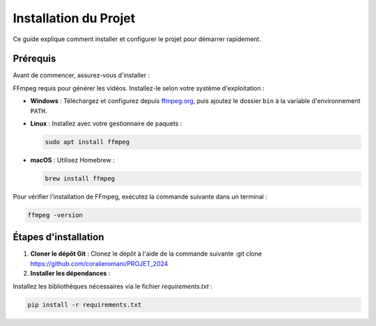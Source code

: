Installation du Projet
======================

Ce guide explique comment installer et configurer le projet pour démarrer rapidement.

Prérequis
------------
Avant de commencer, assurez-vous d'installer  :

FFmpeg  requis pour générer les vidéos. Installez-le selon votre système d'exploitation :

- **Windows** : Téléchargez et configurez depuis `ffmpeg.org <https://ffmpeg.org/download.html>`_, puis ajoutez le dossier ``bin`` à la variable d'environnement ``PATH``.
- **Linux** : Installez avec votre gestionnaire de paquets :

  .. code-block:: bash

     sudo apt install ffmpeg

- **macOS** : Utilisez Homebrew :

  .. code-block:: bash

     brew install ffmpeg


Pour vérifier l'installation de FFmpeg, exécutez la commande suivante dans un terminal :

.. code-block:: bash

   ffmpeg -version

Étapes d'installation
---------------------
1. **Cloner le dépôt Git** :
   Clonez le dépôt à l'aide de la commande suivante :git clone https://github.com/coralieromani/PROJET_2024 
2. **Installer les dépendances** :

Installez les bibliothèques nécessaires via le fichier `requirements.txt` :

.. code-block:: bash

   pip install -r requirements.txt
